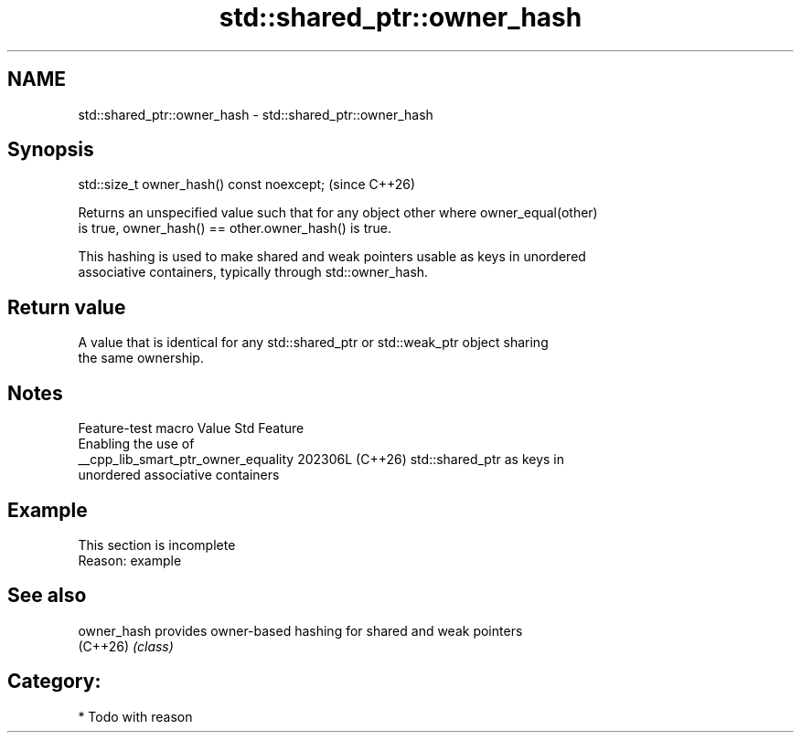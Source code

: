 .TH std::shared_ptr::owner_hash 3 "2024.06.10" "http://cppreference.com" "C++ Standard Libary"
.SH NAME
std::shared_ptr::owner_hash \- std::shared_ptr::owner_hash

.SH Synopsis
   std::size_t owner_hash() const noexcept;  (since C++26)

   Returns an unspecified value such that for any object other where owner_equal(other)
   is true, owner_hash() == other.owner_hash() is true.

   This hashing is used to make shared and weak pointers usable as keys in unordered
   associative containers, typically through std::owner_hash.

.SH Return value

   A value that is identical for any std::shared_ptr or std::weak_ptr object sharing
   the same ownership.

.SH Notes

           Feature-test macro          Value    Std                Feature
                                                      Enabling the use of
   __cpp_lib_smart_ptr_owner_equality 202306L (C++26) std::shared_ptr as keys in
                                                      unordered associative containers

.SH Example

    This section is incomplete
    Reason: example

.SH See also

   owner_hash provides owner-based hashing for shared and weak pointers
   (C++26)    \fI(class)\fP

.SH Category:
     * Todo with reason
